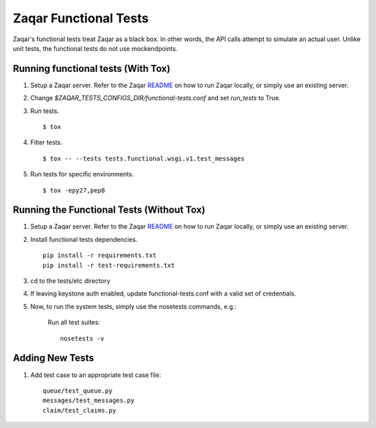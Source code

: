 Zaqar Functional Tests
======================

Zaqar's functional tests treat Zaqar as a black box. In other
words, the API calls attempt to simulate an actual user. Unlike unit tests,
the functional tests do not use mockendpoints.


Running functional tests (With Tox)
-----------------------------------

#. Setup a Zaqar server. Refer to the Zaqar `README`_ on
   how to run Zaqar locally, or simply use an existing server.

#. Change `$ZAQAR_TESTS_CONFIGS_DIR/functional-tests.conf` and
   set `run_tests` to True.

#. Run tests. ::

   $ tox

#. Filter tests. ::

   $ tox -- --tests tests.functional.wsgi.v1.test_messages

#. Run tests for specific environments. ::

   $ tox -epy27,pep8

Running the Functional Tests (Without Tox)
------------------------------------------

#. Setup a Zaqar server. Refer to the Zaqar `README`_ on
   how to run Zaqar locally, or simply use an existing server.

#. Install functional tests dependencies. ::

     pip install -r requirements.txt
     pip install -r test-requirements.txt

#. cd to the tests/etc directory

#. If leaving keystone auth enabled, update functional-tests.conf with a
   valid set of credentials.

#. Now, to run the system tests, simply use the nosetests commands, e.g.:

    Run all test suites: ::

        nosetests -v

Adding New Tests
----------------

#. Add test case to an appropriate  test case file: ::

    queue/test_queue.py
    messages/test_messages.py
    claim/test_claims.py

.. _README : https://github.com/openstack/zaqar/blob/master/README.rst
.. _requests : https://pypi.python.org/pypi/requests
